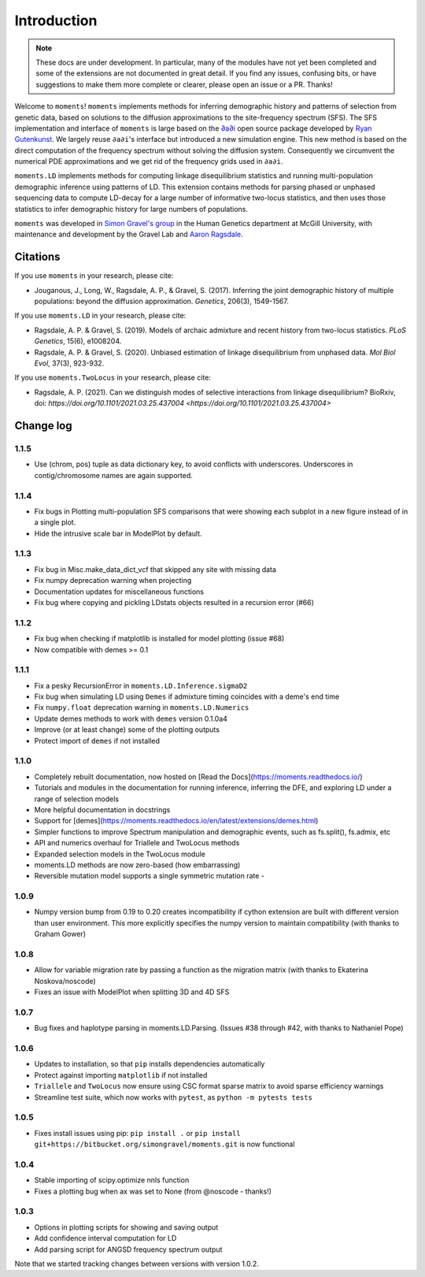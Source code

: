 ============
Introduction
============

.. note::
    These docs are under development. In particular, many of the modules have not
    yet been completed and some of the extensions are not documented in great
    detail. If you find any issues, confusing bits, or have suggestions to make
    them more complete or clearer, please open an issue or a PR. Thanks!

Welcome to ``moments``! ``moments`` implements methods for inferring demographic
history and patterns of selection from genetic data, based on solutions to the
diffusion approximations to the site-frequency spectrum (SFS).
The SFS implementation and interface of ``moments`` is large based on the
`∂a∂i <https://bitbucket.org/gutenkunstlab/dadi/>`_ open
source package developed by `Ryan Gutenkunst <http://gutengroup.mcb.arizona.edu>`_.
We largely reuse ``∂a∂i``'s interface but introduced a new simulation engine. This
new method is based on the direct computation of the frequency spectrum without
solving the diffusion system. Consequently we circumvent the numerical PDE
approximations and we get rid of the frequency grids used in ``∂a∂i``.

``moments.LD`` implements methods for computing linkage disequilibrium statistics
and running multi-population demographic inference using patterns of LD. This
extension contains methods for parsing phased or unphased sequencing data to
compute LD-decay for a large number of informative two-locus statistics, and
then uses those statistics to infer demographic history for large numbers of
populations.

``moments`` was developed in
`Simon Gravel's group <http://simongravel.lab.mcgill.ca/Home.html>`_ in the Human
Genetics department at McGill University, with maintenance and development by the
Gravel Lab and `Aaron Ragsdale <http://apragsdale.github.io>`_.

*********
Citations
*********

If you use ``moments`` in your research, please cite:

- Jouganous, J., Long, W., Ragsdale, A. P., & Gravel, S. (2017). Inferring the joint
  demographic history of multiple populations: beyond the diffusion approximation.
  *Genetics*, 206(3), 1549-1567.

If you use ``moments.LD`` in your research, please cite:

- Ragsdale, A. P. & Gravel, S. (2019). Models of archaic admixture and recent history
  from two-locus statistics. *PLoS Genetics*, 15(6), e1008204.

- Ragsdale, A. P. & Gravel, S. (2020). Unbiased estimation of linkage disequilibrium
  from unphased data. *Mol Biol Evol*, 37(3), 923-932.


If you use ``moments.TwoLocus`` in your research, please cite:

- Ragsdale, A. P. (2021). Can we distinguish modes of selective interactions
  from linkage disequilibrium? BioRxiv, doi:
  `https://doi.org/10.1101/2021.03.25.437004 <https://doi.org/10.1101/2021.03.25.437004>`


**********
Change log
**********

1.1.5
=====

- Use (chrom, pos) tuple as data dictionary key, to avoid conflicts with underscores.
  Underscores in contig/chromosome names are again supported.


1.1.4
=====

- Fix bugs in Plotting multi-population SFS comparisons that were showing each
  subplot in a new figure instead of in a single plot.

- Hide the intrusive scale bar in ModelPlot by default.

1.1.3
=====

- Fix bug in Misc.make_data_dict_vcf that skipped any site with missing data

- Fix numpy deprecation warning when projecting

- Documentation updates for miscellaneous functions

- Fix bug where copying and pickling LDstats objects resulted in a recursion error (#66)

1.1.2
=====

- Fix bug when checking if matplotlib is installed for model plotting  (issue #68)

- Now compatible with demes >= 0.1


1.1.1
=====

- Fix a pesky RecursionError in ``moments.LD.Inference.sigmaD2``

- Fix bug when simulating LD using ``Demes`` if admixture timing coincides with
  a deme's end time

- Fix ``numpy.float`` deprecation warning in ``moments.LD.Numerics``

- Update demes methods to work with ``demes`` version 0.1.0a4

- Improve (or at least change) some of the plotting outputs

- Protect import of ``demes`` if not installed


1.1.0
=====

- Completely rebuilt documentation, now hosted on [Read the
  Docs](https://moments.readthedocs.io/)

- Tutorials and modules in the documentation for running inference, inferring
  the DFE, and exploring LD under a range of selection models

- More helpful documentation in docstrings

- Support for
  [demes](https://moments.readthedocs.io/en/latest/extensions/demes.html)

- Simpler functions to improve Spectrum manipulation and demographic events,
  such as fs.split(), fs.admix, etc

- API and numerics overhaul for Triallele and TwoLocus methods

- Expanded selection models in the TwoLocus module

- moments.LD methods are now zero-based (how embarrassing)

- Reversible mutation model supports a single symmetric mutation rate -

1.0.9 
=====

- Numpy version bump from 0.19 to 0.20 creates incompatibility if cython extension
  are built with different version than user environment. This more explicitly
  specifies the numpy version to maintain compatibility (with thanks to Graham Gower)

1.0.8
=====

- Allow for variable migration rate by passing a function as the migration matrix
  (with thanks to Ekaterina Noskova/noscode)

- Fixes an issue with ModelPlot when splitting 3D and 4D SFS

1.0.7
=====

- Bug fixes and haplotype parsing in moments.LD.Parsing.
  (Issues #38 through #42, with thanks to Nathaniel Pope)


1.0.6
=====

- Updates to installation, so that ``pip`` installs dependencies automatically

- Protect against importing ``matplotlib`` if not installed

- ``Triallele`` and ``TwoLocus`` now ensure using CSC format sparse matrix to avoid
  sparse efficiency warnings

- Streamline test suite, which now works with ``pytest``, as
  ``python -m pytests tests``

1.0.5
=====

- Fixes install issues using pip: ``pip install .`` or
  ``pip install git+https://bitbucket.org/simongravel/moments.git`` is now functional

1.0.4
=====

- Stable importing of scipy.optimize nnls function

- Fixes a plotting bug when ax was set to None (from @noscode - thanks!)

1.0.3
=====

- Options in plotting scripts for showing and saving output

- Add confidence interval computation for LD

- Add parsing script for ANGSD frequency spectrum output

Note that we started tracking changes between versions with version 1.0.2.

